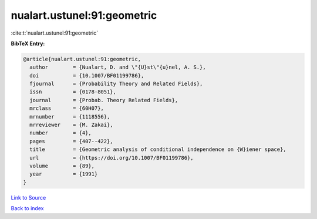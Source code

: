 nualart.ustunel:91:geometric
============================

:cite:t:`nualart.ustunel:91:geometric`

**BibTeX Entry:**

.. code-block:: bibtex

   @article{nualart.ustunel:91:geometric,
     author        = {Nualart, D. and \"{U}st\"{u}nel, A. S.},
     doi           = {10.1007/BF01199786},
     fjournal      = {Probability Theory and Related Fields},
     issn          = {0178-8051},
     journal       = {Probab. Theory Related Fields},
     mrclass       = {60H07},
     mrnumber      = {1118556},
     mrreviewer    = {M. Zakai},
     number        = {4},
     pages         = {407--422},
     title         = {Geometric analysis of conditional independence on {W}iener space},
     url           = {https://doi.org/10.1007/BF01199786},
     volume        = {89},
     year          = {1991}
   }

`Link to Source <https://doi.org/10.1007/BF01199786},>`_


`Back to index <../By-Cite-Keys.html>`_
